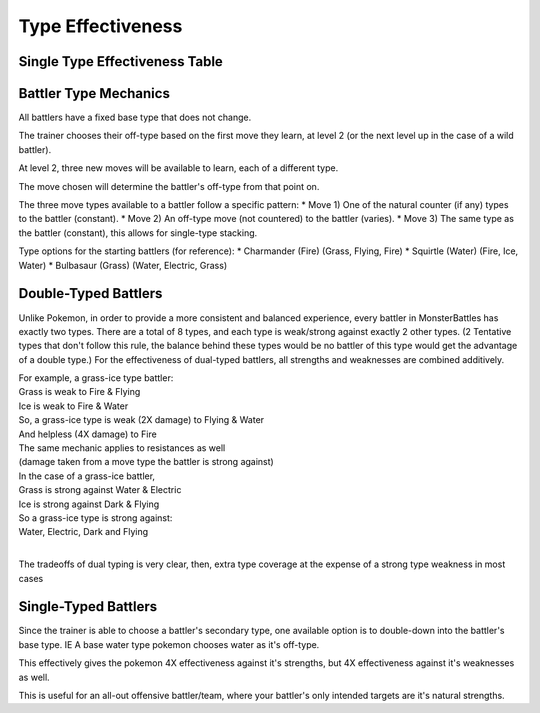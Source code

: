 Type Effectiveness
===========================================

Single Type Effectiveness Table
---------------------------------------------------------------------------
.. image:: _static/images/type-effectiveness.png
    :alt: A chart showing the effectiveness of different battler types

Battler Type Mechanics
---------------------------------------------------------------
All battlers have a fixed base type that does not change.

The trainer chooses their off-type based on the first move they learn, at level 2 (or the next level up in the case of a wild battler).

At level 2, three new moves will be available to learn, each of a different type.

The move chosen will determine the battler's off-type from that point on.

The three move types available to a battler follow a specific pattern:
* Move 1) One of the natural counter (if any) types to the battler (constant).
* Move 2) An off-type move (not countered) to the battler (varies).
* Move 3) The same type as the battler (constant), this allows for single-type stacking.

Type options for the starting battlers (for reference):
* Charmander (Fire) (Grass, Flying, Fire)
* Squirtle (Water) (Fire, Ice, Water)
* Bulbasaur (Grass) (Water, Electric, Grass)

Double-Typed Battlers
---------------------------------------------------------------------------
Unlike Pokemon, in order to provide a more consistent and balanced experience, every battler in MonsterBattles has exactly two types.
There are a total of 8 types, and each type is weak/strong against exactly 2 other types. (2 Tentative types that don't follow this rule, the balance behind these types would be no battler of this type would get the advantage of a double type.)
For the effectiveness of dual-typed battlers, all strengths and weaknesses are combined additively.

| For example, a grass-ice type battler:
| Grass is weak to Fire & Flying
| Ice is weak to Fire & Water
| So, a grass-ice type is weak (2X damage) to Flying & Water
| And helpless (4X damage) to Fire
| The same mechanic applies to resistances as well 
| (damage taken from a move type the battler is strong against)
| In the case of a grass-ice battler,
| Grass is strong against Water & Electric
| Ice is strong against Dark & Flying
| So a grass-ice type is strong against:
| Water, Electric, Dark and Flying
| 
The tradeoffs of dual typing is very clear, then, extra type coverage at the expense of a strong type weakness in most cases

Single-Typed Battlers
--------------------------------------------------------------------------------
Since the trainer is able to choose a battler's secondary type, one available option is to double-down into the battler's base type. IE A base water type pokemon chooses water as it's off-type.

This effectively gives the pokemon 4X effectiveness against it's strengths, but 4X effectiveness against it's weaknesses as well. 

This is useful for an all-out offensive battler/team, where your battler's only intended targets are it's natural strengths.